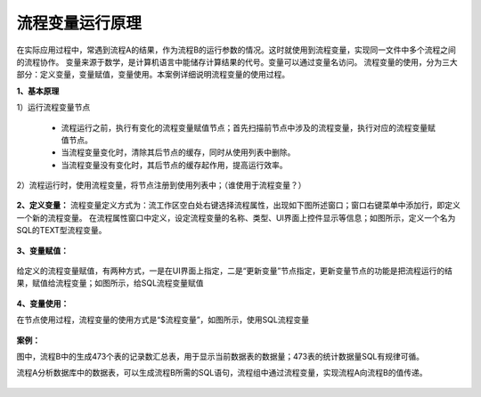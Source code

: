 ﻿
流程变量运行原理
====================================
在实际应用过程中，常遇到流程A的结果，作为流程B的运行参数的情况。这时就使用到流程变量，实现同一文件中多个流程之间的流程协作。
变量来源于数学，是计算机语言中能储存计算结果的代号。变量可以通过变量名访问。
流程变量的使用，分为三大部分：定义变量，变量赋值，变量使用。本案例详细说明流程变量的使用过程。

**1、基本原理**

1）运行流程变量节点

   * 流程运行之前，执行有变化的流程变量赋值节点；首先扫描前节点中涉及的流程变量，执行对应的流程变量赋值节点。	
   * 当流程变量变化时，清除其后节点的缓存，同时从使用列表中删除。	
   * 当流程变量没有变化时，其后节点的缓存起作用，提高运行效率。

2）流程运行时，使用流程变量，将节点注册到使用列表中；（谁使用于流程变量？）

.. figure:: images/variable1.png
     :align: center
     :figwidth: 80% 
     :name: plate 	 


**2、定义变量：** 
流程变量定义方式为：流工作区空白处右键选择流程属性，出现如下图所述窗口；窗口右键菜单中添加行，即定义一个新的流程变量。
在流程属性窗口中定义，设定流程变量的名称、类型、UI界面上控件显示等信息；如图所示，定义一个名为SQL的TEXT型流程变量。

.. figure:: images/variable2.png
     :align: center
     :figwidth: 100% 
     :name: plate 	 

**3、变量赋值：** 

.. figure:: images/variable3.png
     :align: center
     :figwidth: 100% 
     :name: plate 	
	 
给定义的流程变量赋值，有两种方式，一是在UI界面上指定，二是“更新变量”节点指定，更新变量节点的功能是把流程运行的结果，赋值给流程变量；如图所示，给SQL流程变量赋值
	 
.. figure:: images/variable4.png
     :align: center
     :figwidth: 100% 
     :name: plate 
	 
**4、变量使用：** 

在节点使用过程，流程变量的使用方式是“$流程变量”，如图所示，使用SQL流程变量

.. figure:: images/variable5.png
     :align: center
     :figwidth: 100% 
     :name: plate 	 
	 
**案例：**

图中，流程B中的生成473个表的记录数汇总表，用于显示当前数据表的数据量；473表的统计数据量SQL有规律可循。

流程A分析数据库中的数据表，可以生成流程B所需的SQL语句，流程组中通过流程变量，实现流程A向流程B的值传递。
	 
.. figure:: images/variable6.png
     :align: center
     :figwidth: 80% 
     :name: plate 	 	 